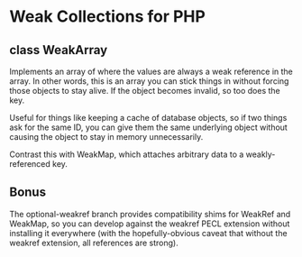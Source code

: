 * Weak Collections for PHP

** class WeakArray

Implements an array of where the values are always a weak reference in the
array.  In other words, this is an array you can stick things in without forcing
those objects to stay alive.  If the object becomes invalid, so too does the
key.

Useful for things like keeping a cache of database objects, so if two things ask
for the same ID, you can give them the same underlying object without causing
the object to stay in memory unnecessarily.

Contrast this with WeakMap, which attaches arbitrary data to a weakly-referenced
key.

** Bonus

The optional-weakref branch provides compatibility shims for WeakRef and
WeakMap, so you can develop against the weakref PECL extension without
installing it everywhere (with the hopefully-obvious caveat that without the
weakref extension, all references are strong).

